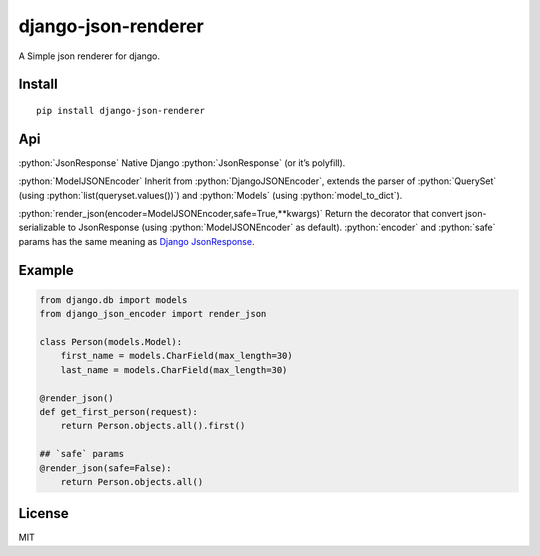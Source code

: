 django-json-renderer
====================

A Simple json renderer for django.

Install
-------
::

    pip install django-json-renderer

Api
---
.. role:: python(code)
    :language: python

:python:`JsonResponse` Native Django :python:`JsonResponse` (or it’s polyfill).

:python:`ModelJSONEncoder`  Inherit from :python:`DjangoJSONEncoder`, extends the parser
of :python:`QuerySet` (using :python:`list(queryset.values())`) and :python:`Models` (using
:python:`model_to_dict`).

:python:`render_json(encoder=ModelJSONEncoder,safe=True,**kwargs)`  Return the
decorator that convert json-serializable to JsonResponse (using
:python:`ModelJSONEncoder` as default). :python:`encoder` and :python:`safe` params has the same
meaning as `Django JsonResponse <https://docs.djangoproject.com/en/1.10/ref/request-response/#jsonresponse-objects>`_.

Example
-------
.. code-block:: python

    from django.db import models
    from django_json_encoder import render_json

    class Person(models.Model):
        first_name = models.CharField(max_length=30)
        last_name = models.CharField(max_length=30)

    @render_json()
    def get_first_person(request):
        return Person.objects.all().first()

    ## `safe` params
    @render_json(safe=False):
        return Person.objects.all()

License
-------

MIT
